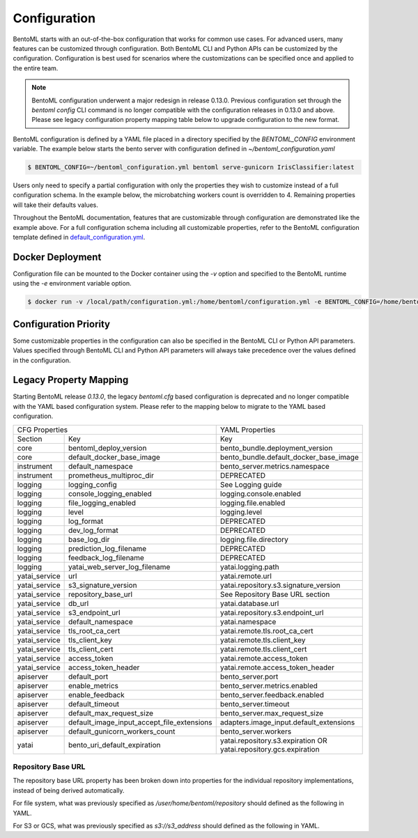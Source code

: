 .. _configuration-page:

Configuration
=============

BentoML starts with an out-of-the-box configuration that works for common use cases. For advanced users, many
features can be customized through configuration. Both BentoML CLI and Python APIs can be customized 
by the configuration. Configuration is best used for scenarios where the customizations can be specified once 
and applied to the entire team.

.. note::
    BentoML configuration underwent a major redesign in release 0.13.0. Previous configuration set through the 
    `bentoml config` CLI command is no longer compatible with the configuration releases in 0.13.0 and above. 
    Please see legacy configuration property mapping table below to upgrade configuration to the new format.

BentoML configuration is defined by a YAML file placed in a directory specified by the `BENTOML_CONFIG` 
environment variable. The example below starts the bento server with configuration defined in `~/bentoml_configuration.yaml`

.. code-block:: shell

    $ BENTOML_CONFIG=~/bentoml_configuration.yml bentoml serve-gunicorn IrisClassifier:latest

Users only need to specify a partial configuration with only the properties they wish to customize instead 
of a full configuration schema. In the example below, the microbatching workers count is overridden to 4. 
Remaining properties will take their defaults values.

.. code-block:: yaml
    :caption: BentoML Configuration

    bento_server:
        microbatch:
            workers: 4

Throughout the BentoML documentation, features that are customizable through configuration are demonstrated 
like the example above. For a full configuration schema including all customizable properties, refer to 
the BentoML configuration template defined in 
`default_configuration.yml <https://github.com/bentoml/BentoML/blob/main/bentoml/configuration/default_configuration.yml>`_. 

Docker Deployment
-----------------

Configuration file can be mounted to the Docker container using the `-v` option and specified to the BentoML 
runtime using the `-e` environment variable option.

.. code-block:: shell

    $ docker run -v /local/path/configuration.yml:/home/bentoml/configuration.yml -e BENTOML_CONFIG=/home/bentoml/configuration.yml

Configuration Priority
----------------------

Some customizable properties in the configuration can also be specified in the BentoML CLI or Python API 
parameters. Values specified through BentoML CLI and Python API parameters will always take precedence over 
the values defined in the configuration.

Legacy Property Mapping
-----------------------

Starting BentoML release `0.13.0`, the legacy `bentoml.cfg` based configuration is deprecated and no longer 
compatible with the YAML based configuration system. Please refer to the mapping below to migrate to the 
YAML based configuration.

+------------------------------------------------------------+-----------------------------------------+
| CFG Properties                                             | YAML Properties                         |
+---------------+--------------------------------------------+-----------------------------------------+
| Section       | Key                                        | Key                                     |
+---------------+--------------------------------------------+-----------------------------------------+
| core          | bentoml_deploy_version                     | bento_bundle.deployment_version         |
+---------------+--------------------------------------------+-----------------------------------------+
| core          | default_docker_base_image                  | bento_bundle.default_docker_base_image  |
+---------------+--------------------------------------------+-----------------------------------------+
| instrument    | default_namespace                          | bento_server.metrics.namespace          |
+---------------+--------------------------------------------+-----------------------------------------+
| instrument    | prometheus_multiproc_dir                   | DEPRECATED                              |
+---------------+--------------------------------------------+-----------------------------------------+
| logging       | logging_config                             | See Logging guide                       |
+---------------+--------------------------------------------+-----------------------------------------+
| logging       | console_logging_enabled                    | logging.console.enabled                 |
+---------------+--------------------------------------------+-----------------------------------------+
| logging       | file_logging_enabled                       | logging.file.enabled                    |
+---------------+--------------------------------------------+-----------------------------------------+
| logging       | level                                      | logging.level                           |
+---------------+--------------------------------------------+-----------------------------------------+
| logging       | log_format                                 | DEPRECATED                              |
+---------------+--------------------------------------------+-----------------------------------------+
| logging       | dev_log_format                             | DEPRECATED                              |
+---------------+--------------------------------------------+-----------------------------------------+
| logging       | base_log_dir                               | logging.file.directory                  |
+---------------+--------------------------------------------+-----------------------------------------+
| logging       | prediction_log_filename                    | DEPRECATED                              |
+---------------+--------------------------------------------+-----------------------------------------+
| logging       | feedback_log_filename                      | DEPRECATED                              |
+---------------+--------------------------------------------+-----------------------------------------+
| logging       | yatai_web_server_log_filename              | yatai.logging.path                      |
+---------------+--------------------------------------------+-----------------------------------------+
| yatai_service | url                                        | yatai.remote.url                        |
+---------------+--------------------------------------------+-----------------------------------------+
| yatai_service | s3_signature_version                       | yatai.repository.s3.signature_version   |
+---------------+--------------------------------------------+-----------------------------------------+
| yatai_service | repository_base_url                        | See Repository Base URL section         |
+---------------+--------------------------------------------+-----------------------------------------+
| yatai_service | db_url                                     | yatai.database.url                      |
+---------------+--------------------------------------------+-----------------------------------------+
| yatai_service | s3_endpoint_url                            | yatai.repository.s3.endpoint_url        |
+---------------+--------------------------------------------+-----------------------------------------+
| yatai_service | default_namespace                          | yatai.namespace                         |
+---------------+--------------------------------------------+-----------------------------------------+
| yatai_service | tls_root_ca_cert                           | yatai.remote.tls.root_ca_cert           |
+---------------+--------------------------------------------+-----------------------------------------+
| yatai_service | tls_client_key                             | yatai.remote.tls.client_key             |
+---------------+--------------------------------------------+-----------------------------------------+
| yatai_service | tls_client_cert                            | yatai.remote.tls.client_cert            |
+---------------+--------------------------------------------+-----------------------------------------+
| yatai_service | access_token                               | yatai.remote.access_token               |
+---------------+--------------------------------------------+-----------------------------------------+
| yatai_service | access_token_header                        | yatai.remote.access_token_header        |
+---------------+--------------------------------------------+-----------------------------------------+
| apiserver     | default_port                               | bento_server.port                       |
+---------------+--------------------------------------------+-----------------------------------------+
| apiserver     | enable_metrics                             | bento_server.metrics.enabled            |
+---------------+--------------------------------------------+-----------------------------------------+
| apiserver     | enable_feedback                            | bento_server.feedback.enabled           |
+---------------+--------------------------------------------+-----------------------------------------+
| apiserver     | default_timeout                            | bento_server.timeout                    |
+---------------+--------------------------------------------+-----------------------------------------+
| apiserver     | default_max_request_size                   | bento_server.max_request_size           |
+---------------+--------------------------------------------+-----------------------------------------+
| apiserver     | default_image_input_accept_file_extensions | adapters.image_input.default_extensions |
+---------------+--------------------------------------------+-----------------------------------------+
| apiserver     | default_gunicorn_workers_count             | bento_server.workers                    |
+---------------+--------------------------------------------+-----------------------------------------+
| yatai         | bento_uri_default_expiration               | yatai.repository.s3.expiration OR       |
|               |                                            | yatai.repository.gcs.expiration         |
+---------------+--------------------------------------------+-----------------------------------------+

Repository Base URL
^^^^^^^^^^^^^^^^^^^

The repository base URL property has been broken down into properties for the individual repository 
implementations, instead of being derived automatically.

For file system, what was previously specified as `/user/home/bentoml/repository` should defined as 
the following in YAML.

.. code-block:: yaml
    :caption: BentoML Configuration

    yatai:
        repository:
            type: file_system
            file_system:
                directory: /user/home/bentoml/repository

For S3 or GCS, what was previously specified as `s3://s3_address` should defined as the following in 
YAML.

.. code-block:: yaml
    :caption: BentoML Configuration

    yatai:
        repository:
            type: s3
            s3:
                url: s3://s3_address


.. spelling::

    customizations
    microbatching
    customizable
    multiproc
    dir
    tls
    apiserver
    gunicorn
    uri
    gcs
